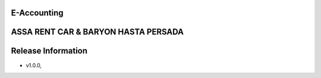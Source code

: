 E-Accounting
================
ASSA RENT CAR & BARYON HASTA PERSADA
===================
Release Information
===================
- v1.0.0,


